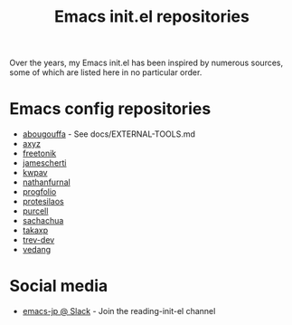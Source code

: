 #+title: Emacs init.el repositories

Over the years, my Emacs init.el has been inspired by numerous sources, some of which are listed here in no particular order.

* Emacs config repositories
  - [[https://github.com/abougouffa/minemacs][abougouffa]] - See docs/EXTERNAL-TOOLS.md
  - [[https://gist.github.com/axyz/76871b404df376271b521212fba8a621][axyz]]
  - [[https://github.com/freetonik/emacs-dotfiles/blob/master/init.el][freetonik]]
  - [[https://github.com/jamescherti/minimal-emacs.d][jamescherti]]
  - [[https://github.com/kwpav/dotfiles/blob/master/emacs.org][kwpav]]
  - [[https://gitlab.com/nathanfurnal/dotemacs/-/blob/master/init.el][nathanfurnal]]
  - [[https://github.com/progfolio/.emacs.d/][progfolio]]
  - [[https://protesilaos.com/emacs/dotemacs][protesilaos]]
  - [[https://github.com/purcell/emacs.d][purcell]]
  - [[https://sachachua.com/dotemacs/index.html][sachachua]]
  - [[https://takaxp.github.io/init.html][takaxp]]
  - [[https://github.com/trev-dev/emacs][trev-dev]]
  - [[https://github.com/vedang/emacs-up][vedang]]
* Social media
  - [[https://emacs-jp.slack.com][emacs-jp @ Slack]] - Join the reading-init-el channel
